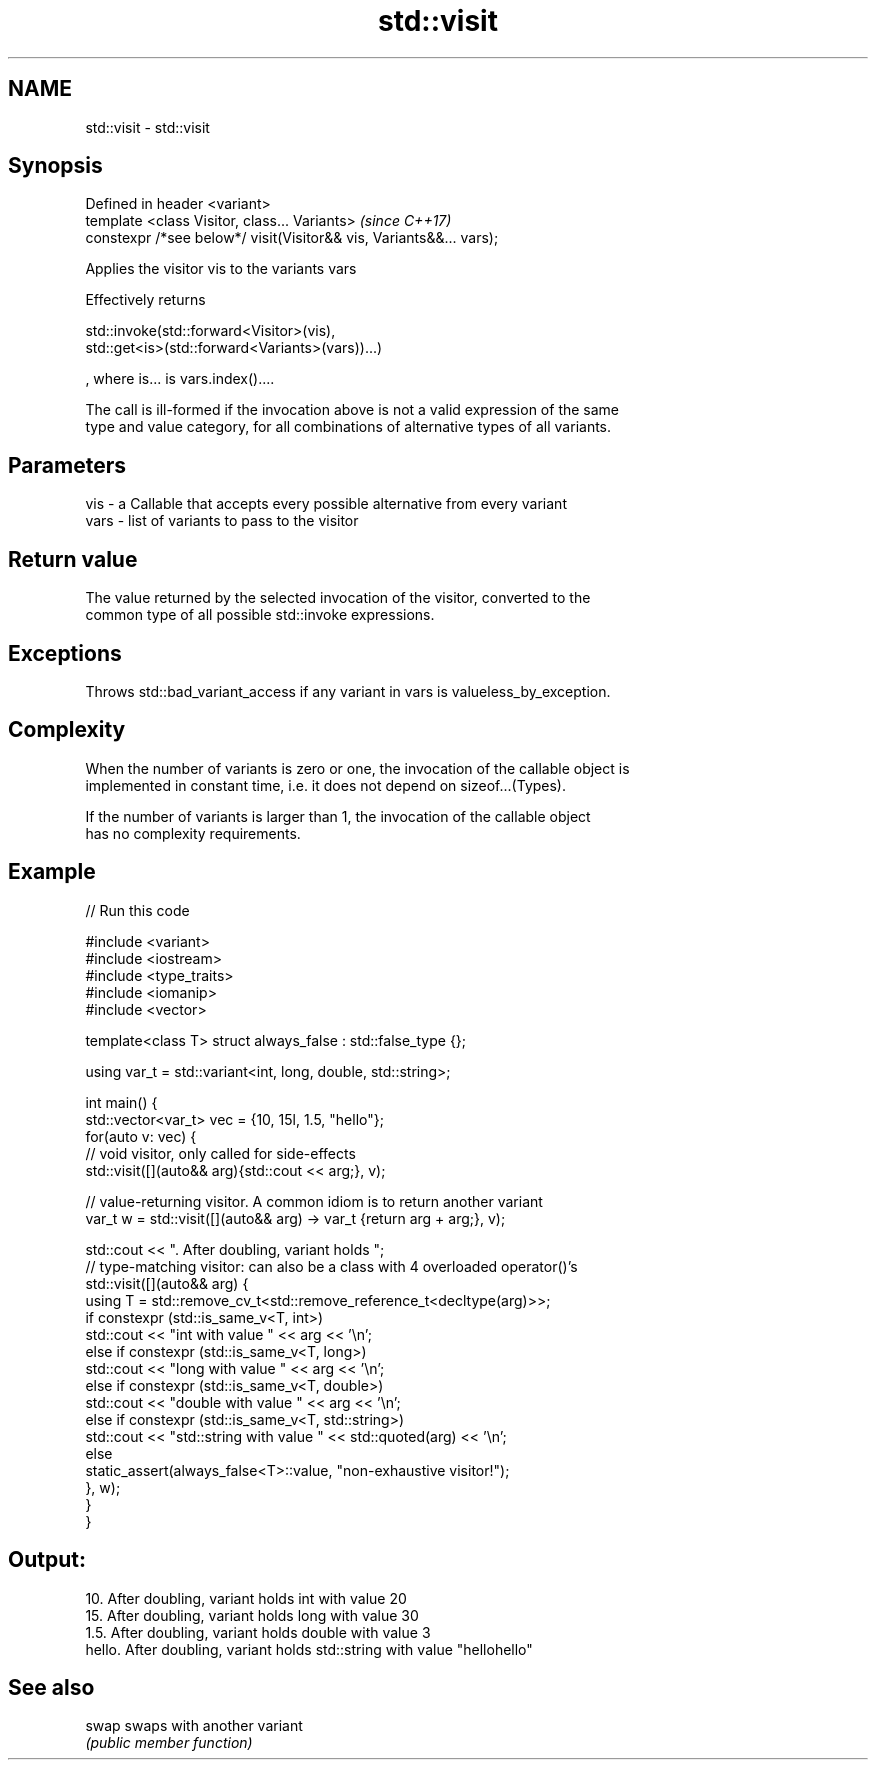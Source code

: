 .TH std::visit 3 "2017.04.02" "http://cppreference.com" "C++ Standard Libary"
.SH NAME
std::visit \- std::visit

.SH Synopsis
   Defined in header <variant>
   template <class Visitor, class... Variants>                        \fI(since C++17)\fP
   constexpr /*see below*/ visit(Visitor&& vis, Variants&&... vars);

   Applies the visitor vis to the variants vars

   Effectively returns

   std::invoke(std::forward<Visitor>(vis),
   std::get<is>(std::forward<Variants>(vars))...)

   , where is... is vars.index()....

   The call is ill-formed if the invocation above is not a valid expression of the same
   type and value category, for all combinations of alternative types of all variants.

.SH Parameters

   vis  - a Callable that accepts every possible alternative from every variant
   vars - list of variants to pass to the visitor

.SH Return value

   The value returned by the selected invocation of the visitor, converted to the
   common type of all possible std::invoke expressions.

.SH Exceptions

   Throws std::bad_variant_access if any variant in vars is valueless_by_exception.

.SH Complexity

   When the number of variants is zero or one, the invocation of the callable object is
   implemented in constant time, i.e. it does not depend on sizeof...(Types).

   If the number of variants is larger than 1, the invocation of the callable object
   has no complexity requirements.

.SH Example

   
// Run this code

 #include <variant>
 #include <iostream>
 #include <type_traits>
 #include <iomanip>
 #include <vector>
  
  
 template<class T> struct always_false : std::false_type {};
  
 using var_t = std::variant<int, long, double, std::string>;
  
 int main() {
     std::vector<var_t> vec = {10, 15l, 1.5, "hello"};
     for(auto v: vec) {
         // void visitor, only called for side-effects
         std::visit([](auto&& arg){std::cout << arg;}, v);
  
         // value-returning visitor. A common idiom is to return another variant
         var_t w = std::visit([](auto&& arg) -> var_t {return arg + arg;}, v);
  
         std::cout << ". After doubling, variant holds ";
         // type-matching visitor: can also be a class with 4 overloaded operator()'s
         std::visit([](auto&& arg) {
             using T = std::remove_cv_t<std::remove_reference_t<decltype(arg)>>;
             if constexpr (std::is_same_v<T, int>)
                 std::cout << "int with value " << arg << '\\n';
             else if constexpr (std::is_same_v<T, long>)
                 std::cout << "long with value " << arg << '\\n';
             else if constexpr (std::is_same_v<T, double>)
                 std::cout << "double with value " << arg << '\\n';
             else if constexpr (std::is_same_v<T, std::string>)
                 std::cout << "std::string with value " << std::quoted(arg) << '\\n';
             else
                 static_assert(always_false<T>::value, "non-exhaustive visitor!");
         }, w);
     }
 }

.SH Output:

 10. After doubling, variant holds int with value 20
 15. After doubling, variant holds long with value 30
 1.5. After doubling, variant holds double with value 3
 hello. After doubling, variant holds std::string with value "hellohello"

.SH See also

   swap swaps with another variant
        \fI(public member function)\fP 

